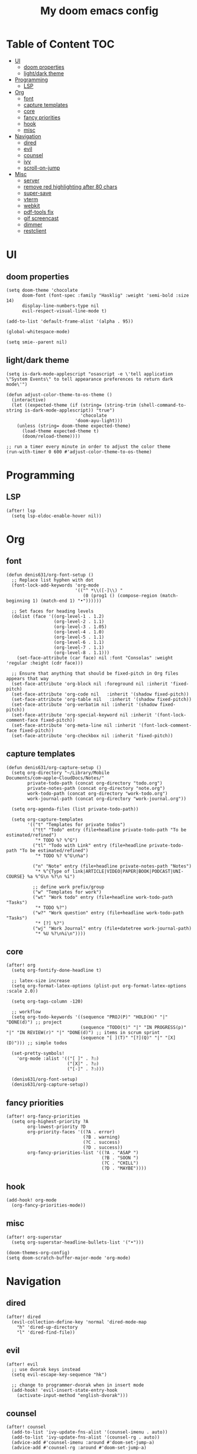 #+TITLE: My doom emacs config

* Table of Content                                                                                                :TOC:
- [[#ui][UI]]
  - [[#doom-properties][doom properties]]
  - [[#lightdark-theme][light/dark theme]]
- [[#programming][Programming]]
  - [[#lsp][LSP]]
- [[#org][Org]]
  - [[#font][font]]
  - [[#capture-templates][capture templates]]
  - [[#core][core]]
  - [[#fancy-priorities][fancy priorities]]
  - [[#hook][hook]]
  - [[#misc][misc]]
- [[#navigation][Navigation]]
  - [[#dired][dired]]
  - [[#evil][evil]]
  - [[#counsel][counsel]]
  - [[#ivy][ivy]]
  - [[#scroll-on-jump][scroll-on-jump]]
- [[#misc-1][Misc]]
  - [[#server][server]]
  - [[#remove-red-highlighting-after-80-chars][remove red highlighting after 80 chars]]
  - [[#super-save][super-save]]
  - [[#vterm][vterm]]
  - [[#webkit][webkit]]
  - [[#pdf-tools-fix][pdf-tools fix]]
  - [[#gif-screencast][gif screencast]]
  - [[#dimmer][dimmer]]
  - [[#restclient][restclient]]

* UI
** doom properties
#+BEGIN_SRC elisp
(setq doom-theme 'chocolate
      doom-font (font-spec :family "Hasklig" :weight 'semi-bold :size 14)
      display-line-numbers-type nil
      evil-respect-visual-line-mode t)

(add-to-list 'default-frame-alist '(alpha . 95))

(global-whitespace-mode)

(setq smie--parent nil)
#+END_SRC
** light/dark theme
#+BEGIN_SRC elisp
(setq is-dark-mode-applescript "osascript -e \'tell application \"System Events\" to tell appearance preferences to return dark mode\'")

(defun adjust-color-theme-to-os-theme ()
  (interactive)
  (let ((expected-theme (if (string= (string-trim (shell-command-to-string is-dark-mode-applescript)) "true")
                            'chocolate
                          'doom-ayu-light)))
    (unless (string= doom-theme expected-theme)
      (load-theme expected-theme t)
      (doom/reload-theme))))

;; run a timer every minute in order to adjust the color theme
(run-with-timer 0 600 #'adjust-color-theme-to-os-theme)
#+END_SRC
* Programming
** LSP
#+BEGIN_SRC elisp
(after! lsp
  (setq lsp-eldoc-enable-hover nil))
#+END_SRC
* Org
** font
#+begin_src elisp
(defun denis631/org-font-setup ()
  ;; Replace list hyphen with dot
  (font-lock-add-keywords 'org-mode
                          '(("^ *\\([-]\\) "
                             (0 (prog1 () (compose-region (match-beginning 1) (match-end 1) "•"))))))

  ;; Set faces for heading levels
  (dolist (face '((org-level-1 . 1.2)
                  (org-level-2 . 1.1)
                  (org-level-3 . 1.05)
                  (org-level-4 . 1.0)
                  (org-level-5 . 1.1)
                  (org-level-6 . 1.1)
                  (org-level-7 . 1.1)
                  (org-level-8 . 1.1)))
    (set-face-attribute (car face) nil :font "Consolas" :weight 'regular :height (cdr face)))

  ;; Ensure that anything that should be fixed-pitch in Org files appears that way
  (set-face-attribute 'org-block nil :foreground nil :inherit 'fixed-pitch)
  (set-face-attribute 'org-code nil   :inherit '(shadow fixed-pitch))
  (set-face-attribute 'org-table nil   :inherit '(shadow fixed-pitch))
  (set-face-attribute 'org-verbatim nil :inherit '(shadow fixed-pitch))
  (set-face-attribute 'org-special-keyword nil :inherit '(font-lock-comment-face fixed-pitch))
  (set-face-attribute 'org-meta-line nil :inherit '(font-lock-comment-face fixed-pitch))
  (set-face-attribute 'org-checkbox nil :inherit 'fixed-pitch))
#+end_src
** capture templates
#+begin_src elisp
(defun denis631/org-capture-setup ()
  (setq org-directory "~/Library/Mobile Documents/com~apple~CloudDocs/Notes/"
        private-todo-path (concat org-directory "todo.org")
        private-notes-path (concat org-directory "note.org")
        work-todo-path (concat org-directory "work-todo.org")
        work-journal-path (concat org-directory "work-journal.org"))

  (setq org-agenda-files (list private-todo-path))

  (setq org-capture-templates
        '(("t" "Templates for private todos")
          ("tt" "Todo" entry (file+headline private-todo-path "To be estimated/refined")
           "* TODO %? %^G")
          ("tl" "Todo with Link" entry (file+headline private-todo-path "To be estimated/refined")
           "* TODO %? %^G\n%a")

          ("n" "Note" entry (file+headline private-notes-path "Notes")
           "* %^{Type of link|ARTICLE|VIDEO|PAPER|BOOK|PODCAST|UNI-COURSE} %a %^G\n %?\n %i")

          ;; define work prefix/group
          ("w" "Templates for work")
          ("wt" "Work todo" entry (file+headline work-todo-path "Tasks")
           "* TODO %?")
          ("w?" "Work question" entry (file+headline work-todo-path "Tasks")
           "* [?] %?")
          ("wj" "Work Journal" entry (file+datetree work-journal-path)
           "* %U %?\n%i\n"))))
#+end_src
** core
#+BEGIN_SRC elisp
(after! org
  (setq org-fontify-done-headline t)

  ;; latex-size increase
  (setq org-format-latex-options (plist-put org-format-latex-options :scale 2.0))

  (setq org-tags-column -120)

  ;; workflow
  (setq org-todo-keywords '((sequence "PROJ(P)" "HOLD(H)" "|" "DONE(d)") ;; project
                            (sequence "TODO(t)" "|" "IN PROGRESS(p)" "|" "IN REVIEW(r)" "|" "DONE(d)") ;; items in scrum sprint
                            (sequence "[ ](T)" "[?](Q)" "|" "[X](D)"))) ;; simple todos

  (set-pretty-symbols!
    'org-mode :alist '(("[ ]" . ?☐)
                       ("[X]" . ?☑)
                       ("[-]" . ?❍)))

  (denis631/org-font-setup)
  (denis631/org-capture-setup))
#+END_SRC
** fancy priorities
#+BEGIN_SRC elisp
(after! org-fancy-priorities
  (setq org-highest-priority ?A
        org-lowest-priority ?D
        org-priority-faces '((?A . error)
                             (?B . warning)
                             (?C . success)
                             (?D . success))
        org-fancy-priorities-list '((?A . "ASAP ")
                                    (?B . "SOON ")
                                    (?C . "CHILL")
                                    (?D . "MAYBE"))))
#+END_SRC
** hook
#+BEGIN_SRC elisp
(add-hook! org-mode
  (org-fancy-priorities-mode))
#+END_SRC
** misc
#+BEGIN_SRC elisp
(after! org-superstar
  (setq org-superstar-headline-bullets-list '("•")))

(doom-themes-org-config)
(setq doom-scratch-buffer-major-mode 'org-mode)
#+END_SRC
* Navigation
** dired
#+begin_src elisp
(after! dired
  (evil-collection-define-key 'normal 'dired-mode-map
    "h" 'dired-up-directory
    "l" 'dired-find-file))
#+end_src
** evil
#+BEGIN_SRC elisp
(after! evil
  ;; use dvorak keys instead
  (setq evil-escape-key-sequence "hk")

  ;; change to programmer-dvorak when in insert mode
  (add-hook! 'evil-insert-state-entry-hook
    (activate-input-method "english-dvorak")))
#+END_SRC
** counsel
#+BEGIN_SRC elisp
(after! counsel
  (add-to-list 'ivy-update-fns-alist '(counsel-imenu . auto))
  (add-to-list 'ivy-update-fns-alist '(counsel-rg . auto))
  (advice-add #'counsel-imenu :around #'doom-set-jump-a)
  (advice-add #'counsel-rg :around #'doom-set-jump-a)

  (map! "C-x b" #'counsel-switch-buffer))
#+END_SRC
** ivy
#+BEGIN_SRC elisp
(after! ivy-posframe
  (setf (alist-get t ivy-posframe-display-functions-alist)
        #'ivy-posframe-display-at-frame-top-center)
  (setq ivy-posframe-width 151
        ivy-posframe-parameters `((min-width . ,ivy-posframe-width)
                                  (min-height . ,ivy-height))))
#+END_SRC
** scroll-on-jump
#+begin_src elisp
(use-package! scroll-on-jump
  :config
  (setq scroll-on-jump-duration 0.6)

  (with-eval-after-load 'evil
    (scroll-on-jump-advice-add evil-undo)
    (scroll-on-jump-advice-add evil-redo)
    (scroll-on-jump-advice-add evil-jump-item)
    (scroll-on-jump-advice-add evil-jump-forward)
    (scroll-on-jump-advice-add evil-jump-backward)
    (scroll-on-jump-advice-add evil-ex-search-next)
    (scroll-on-jump-advice-add evil-ex-search-previous)
    (scroll-on-jump-advice-add evil-forward-paragraph)
    (scroll-on-jump-advice-add evil-backward-paragraph))

  (with-eval-after-load 'goto-chg
    (scroll-on-jump-advice-add goto-last-change)
    (scroll-on-jump-advice-add goto-last-change-reverse)))
#+end_src
* Misc
** server
#+begin_src elisp
(after! server
  (when (not (server-running-p))
    (server-start)))
#+end_src
** remove red highlighting after 80 chars
#+BEGIN_SRC elisp
(delq! 'lines-tail whitespace-style)
#+END_SRC
** super-save
#+BEGIN_SRC elisp
(use-package! super-save
  :config
  (super-save-mode +1)
  (setq super-save-auto-save-when-idle t))
#+END_SRC
** vterm
#+BEGIN_SRC elisp
(after! vterm
  (map! :map vterm-mode-map "C-c C-x" #'vterm--self-insert)
  (map! :map vterm-mode-map "C-c y" #'vterm--self-insert)
  (map! :map vterm-mode-map "C-c n" #'vterm--self-insert))
#+END_SRC
** webkit
#+BEGIN_SRC elisp
(setq xwidget-webkit-enable-plugins t)

(defun xwidget-webkit-callback--load-changed (title)
  (xwidget-log "webkit finished loading: '%s'" title)
  ;;TODO - check the native/internal scroll
  ;;(xwidget-adjust-size-to-content xwidget)
  (xwidget-webkit-adjust-size-to-window xwidget)
  (rename-buffer (format "*xwidget webkit: %s *" title)))

(defun xwidget-webkit-callback (xwidget xwidget-event-type)
  "Callback for xwidgets.
XWIDGET instance, XWIDGET-EVENT-TYPE depends on the originating xwidget."
  (if (not (buffer-live-p (xwidget-buffer xwidget)))
      (xwidget-log
       "error: callback called for xwidget with dead buffer")
    (with-current-buffer (xwidget-buffer xwidget)
      (cond ((eq xwidget-event-type 'load-changed)
             (xwidget-webkit-execute-script
              xwidget "document.title"
              'xwidget-webkit-callback--load-changed)
             (pop-to-buffer (current-buffer)))
            ((eq xwidget-event-type 'decide-policy)
             (let ((strarg  (nth 3 last-input-event)))
               (if (string-match ".*#\\(.*\\)" strarg)
                   (xwidget-webkit-show-id-or-named-element
                    xwidget
                    (match-string 1 strarg)))))
            ((eq xwidget-event-type 'javascript-callback)
             (let ((proc (nth 3 last-input-event))
                   (arg  (nth 4 last-input-event)))
               (funcall proc arg)))
            (t (xwidget-log "unhandled event:%s" xwidget-event-type))))))
#+END_SRC
** pdf-tools fix
#+BEGIN_SRC elisp
(defun compilation--default-buffer-name (_) "default-buffer-name")
#+END_SRC
** gif screencast
#+BEGIN_SRC elisp
(with-eval-after-load 'gif-screencast
  (setq gif-screencast-args '("-x")) ;; To shut up the shutter sound of `screencapture' (see `gif-screencast-command').
  (setq gif-screencast-cropping-program "mogrify") ;; Optional: Used to crop the capture to the Emacs frame.
  (setq gif-screencast-capture-format "ppm")) ;; Optional: Required to crop captured images.
#+END_SRC
** dimmer
#+BEGIN_SRC elisp
(use-package! dimmer
  :defer 3
  :config
  (setq dimmer-fraction 0.7
        dimmer-prevent-dimming-predicates '(window-minibuffer-p))
  (dimmer-configure-posframe)
  (dimmer-configure-magit)
  (dimmer-configure-org)
  (dimmer-configure-which-key)
  (dimmer-configure-hydra)

  ;; in order to ignore all company box windows
  (add-to-list
   'dimmer-exclusion-regexp-list "^ \\*company-box-1*\\*$")

  (dimmer-mode t))
#+END_SRC
** restclient
#+BEGIN_SRC elisp
(add-to-list 'auto-mode-alist (cons "\\.restclient\\'" 'restclient-mode))
#+END_SRC

